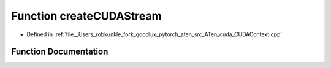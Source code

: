 .. _function_at__cuda__createCUDAStream:

Function createCUDAStream
=========================

- Defined in :ref:`file__Users_robkunkle_fork_goodlux_pytorch_aten_src_ATen_cuda_CUDAContext.cpp`


Function Documentation
----------------------


.. doxygenfunction:: at::cuda::createCUDAStream
